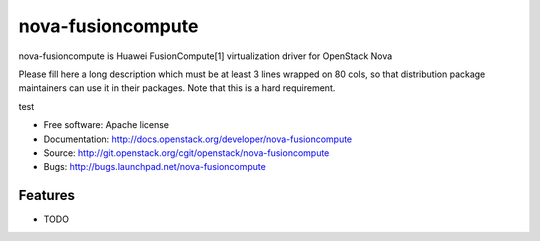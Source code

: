 ===============================
nova-fusioncompute
===============================

nova-fusioncompute is Huawei FusionCompute[1] virtualization driver for OpenStack Nova

Please fill here a long description which must be at least 3 lines wrapped on
80 cols, so that distribution package maintainers can use it in their packages.
Note that this is a hard requirement.

test

* Free software: Apache license
* Documentation: http://docs.openstack.org/developer/nova-fusioncompute
* Source: http://git.openstack.org/cgit/openstack/nova-fusioncompute
* Bugs: http://bugs.launchpad.net/nova-fusioncompute

Features
--------

* TODO
